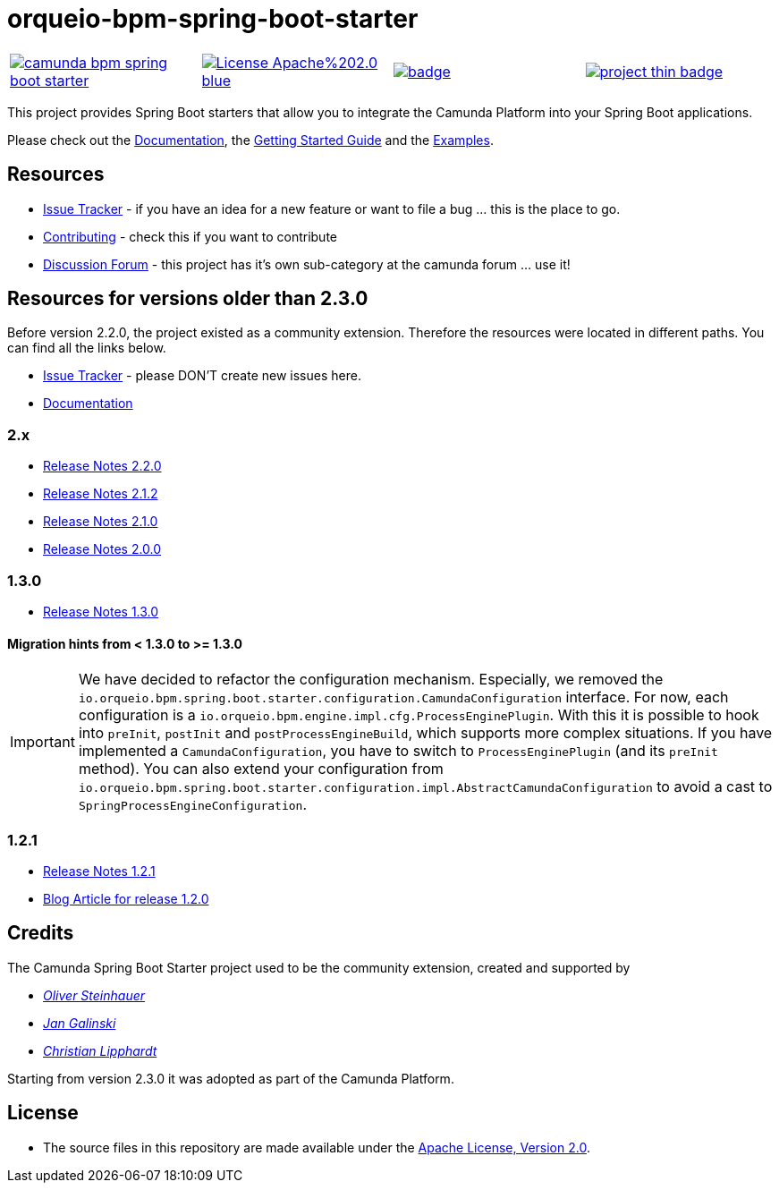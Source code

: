 # orqueio-bpm-spring-boot-starter

[cols="a,a,a,a"]
,====
// mvn travis
image::https://travis-ci.org/camunda/camunda-bpm-spring-boot-starter.svg?branch=master[link="https://travis-ci.org/camunda/camunda-bpm-spring-boot-starter"]
// license
image::https://img.shields.io/badge/License-Apache%202.0-blue.svg[link="./LICENSE"]
// mvn central
image::https://maven-badges.herokuapp.com/maven-central/io.orqueio.bpm.springboot/camunda-bpm-spring-boot-starter/badge.svg[link="https://maven-badges.herokuapp.com/maven-central/io.orqueio.bpm.springboot/camunda-bpm-spring-boot-starter"]
// openhub
image::https://www.openhub.net/p/camunda-bpm-spring-boot-starter/widgets/project_thin_badge.gif[link="https://www.openhub.net/p/camunda-bpm-spring-boot-starter"]
,====

This project provides Spring Boot starters that allow you to integrate the Camunda Platform into your Spring Boot applications.

Please check out the https://docs.camunda.org/manual/develop/user-guide/spring-boot-integration/[Documentation],
the https://docs.camunda.org/get-started/spring-boot/[Getting Started Guide] and
the https://github.com/camunda/camunda-bpm-examples/tree/master/spring-boot-starter[Examples].

## Resources

* https://app.camunda.com/jira/browse/CAM/component/13850[Issue Tracker] - if you have an idea for a new feature or want to file a bug ... this is the place to go.
* https://github.com/camunda/camunda-bpm-spring-boot-starter/blob/master/.github/CONTRIBUTING.md[Contributing] - check this if you want to contribute
* https://forum.camunda.org/c/spring-boot-starter[Discussion Forum] - this project has it's own sub-category at the camunda forum ... use it!

## Resources for versions older than 2.3.0

Before version 2.2.0, the project existed as a community extension. Therefore the resources were located in different paths. You can find all the links below.

* https://github.com/camunda/camunda-bpm-spring-boot-starter/issues[Issue Tracker] - please DON'T create new issues here.
* https://github.com/camunda/camunda-bpm-spring-boot-starter/blob/2.2.0/docs/src/main/asciidoc/index.adoc[Documentation]

### 2.x

* https://github.com/camunda/camunda-bpm-spring-boot-starter/milestone/8?closed=1[Release Notes 2.2.0]
* https://github.com/camunda/camunda-bpm-spring-boot-starter/milestone/10?closed=1[Release Notes 2.1.2]
* https://github.com/camunda/camunda-bpm-spring-boot-starter/milestone/6?closed=1[Release Notes 2.1.0]
* https://github.com/camunda/camunda-bpm-spring-boot-starter/milestone/3?closed=1[Release Notes 2.0.0]

### 1.3.0

* https://github.com/camunda/camunda-bpm-spring-boot-starter/milestone/4?closed=1[Release Notes 1.3.0]

#### Migration hints from < 1.3.0 to >= 1.3.0

[IMPORTANT]
We have decided to refactor the configuration mechanism. Especially, we removed the  `io.orqueio.bpm.spring.boot.starter.configuration.CamundaConfiguration` interface. For now, each configuration is a `io.orqueio.bpm.engine.impl.cfg.ProcessEnginePlugin`. With this it is possible to hook into `preInit`, `postInit` and `postProcessEngineBuild`, which supports more complex situations.
If you have implemented a `CamundaConfiguration`, you have to switch to `ProcessEnginePlugin` (and its `preInit` method). You can also extend your configuration from `io.orqueio.bpm.spring.boot.starter.configuration.impl.AbstractCamundaConfiguration` to avoid a cast to `SpringProcessEngineConfiguration`.

### 1.2.1

* https://github.com/camunda/camunda-bpm-spring-boot-starter/milestone/5?closed=1[Release Notes 1.2.1]
* https://blog.camunda.org/post/2016/06/camunda-spring-boot-1.2.0-released/[Blog Article for release 1.2.0]

## Credits

The Camunda Spring Boot Starter project used to be the community extension, created and supported by

*  _https://github.com/osteinhauer[Oliver Steinhauer]_
*  _https://github.com/jangalinski[Jan Galinski]_
*  _https://github.com/hawky-4s-[Christian Lipphardt]_

Starting from version 2.3.0 it was adopted as part of the Camunda Platform.

## License

* The source files in this repository are made available under the link:./LICENSE[Apache License, Version 2.0].
